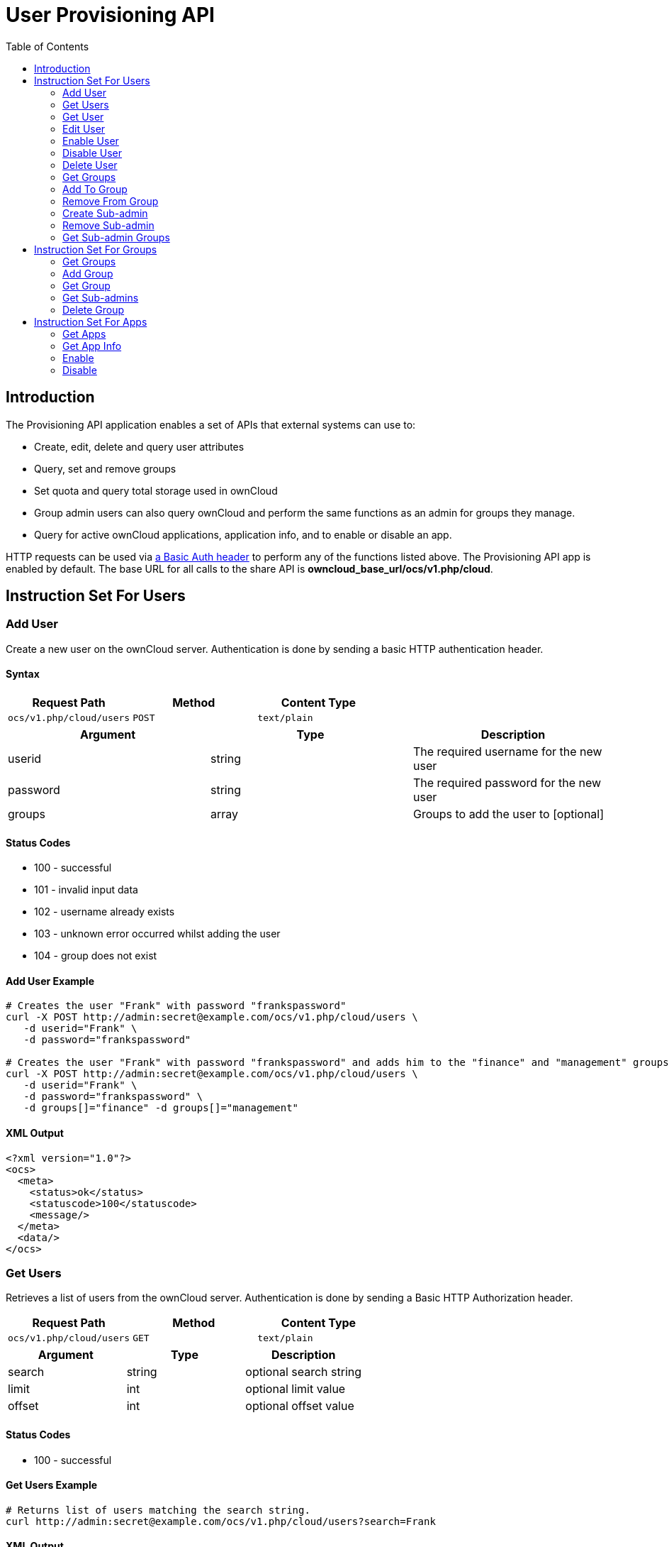 = User Provisioning API
:toc: right

== Introduction

The Provisioning API application enables a set of APIs that external
systems can use to:

* Create, edit, delete and query user attributes
* Query, set and remove groups
* Set quota and query total storage used in ownCloud
* Group admin users can also query ownCloud and perform the same
functions as an admin for groups they manage.
* Query for active ownCloud applications, application info, and to
enable or disable an app.

HTTP requests can be used via
https://en.wikipedia.org/wiki/Basic_access_authentication[a Basic Auth header]
to perform any of the functions listed above. The Provisioning
API app is enabled by default. The base URL for all calls to the share
API is *owncloud_base_url/ocs/v1.php/cloud*.

== Instruction Set For Users

=== Add User

Create a new user on the ownCloud server. Authentication is done by
sending a basic HTTP authentication header.

==== Syntax

[cols=",,",options="header",]
|==============================================
| Request Path | Method | Content Type
| `ocs/v1.php/cloud/users` | `POST` | `text/plain`
|==============================================

[cols=",,",options="header",]
|========================================================
| Argument | Type | Description
| userid | string | The required username for the new user
| password | string | The required password for the new user
| groups | array | Groups to add the user to [optional]
|========================================================

==== Status Codes

* 100 - successful
* 101 - invalid input data
* 102 - username already exists
* 103 - unknown error occurred whilst adding the user
* 104 - group does not exist

==== Add User Example

[source,console]
----
# Creates the user "Frank" with password "frankspassword"
curl -X POST http://admin:secret@example.com/ocs/v1.php/cloud/users \
   -d userid="Frank" \
   -d password="frankspassword"

# Creates the user "Frank" with password "frankspassword" and adds him to the "finance" and "management" groups
curl -X POST http://admin:secret@example.com/ocs/v1.php/cloud/users \
   -d userid="Frank" \
   -d password="frankspassword" \
   -d groups[]="finance" -d groups[]="management"
----

==== XML Output

[source,xml]
----
<?xml version="1.0"?>
<ocs>
  <meta>
    <status>ok</status>
    <statuscode>100</statuscode>
    <message/>
  </meta>
  <data/>
</ocs>
----

=== Get Users

Retrieves a list of users from the ownCloud server. Authentication is
done by sending a Basic HTTP Authorization header.

[cols=",,",options="header",]
|=============================================
| Request Path | Method | Content Type
| `ocs/v1.php/cloud/users` | `GET` | `text/plain`
|=============================================

[cols=",,",options="header",]
|======================================
| Argument | Type | Description
| search | string | optional search string
| limit | int | optional limit value
| offset | int | optional offset value
|======================================

==== Status Codes

* 100 - successful

==== Get Users Example

[source,console]
----
# Returns list of users matching the search string.
curl http://admin:secret@example.com/ocs/v1.php/cloud/users?search=Frank
----

==== XML Output

[source,xml]
----
<?xml version="1.0"?>
<ocs>
  <meta>
    <statuscode>100</statuscode>
    <status>ok</status>
  </meta>
  <data>
    <users>
      <element>Frank</element>
     </users>
  </data>
</ocs>
----

=== Get User

Retrieves information about a single user. Authentication is done by
sending a Basic HTTP Authorization header.

[cols=",,",options="header",]
|==============================================================
|Request Path |Method |Content Type
| `Syntax: ocs/v1.php/cloud/users/\{userid\}` | `GET` | `text/plain`
|==============================================================

[cols=",,",options="header",]
|=======================================
| Argument | Type | Description
| userid | int | Id of the user to retrieve
|=======================================

==== Status Codes

* 100 - successful

==== Get User Example

[source,xml]
----
# Returns information on the user "Frank"
curl http://admin:secret@example.com/ocs/v1.php/cloud/users/Frank
----

==== XML Output

[source,xml]
----
<?xml version="1.0"?>
<ocs>
   <meta>
     <status>ok</status>
     <statuscode>100</statuscode>
     <message/>
   </meta>
   <data>
     <enabled>true</enabled>
     <quota>
       <free>81919008768</free>
       <used>5809166</used>
       <total>81924817934</total>
       <relative>0.01</relative>
     </quota>
     <email>user@example.com</email>
     <displayname>Frank</displayname>
     <home>/mnt/data/files/Frank</home>
     <two_factor_auth_enabled>false</two_factor_auth_enabled>
  </data>
</ocs>
----

=== Edit User

Edits attributes related to a user. Users are able to edit _email_,
_displayname_ and _password_; admins can also edit the quota value.
Authentication is done by sending a Basic HTTP Authorization header.

[cols=",,",options="header",]
|======================================================
| Request Path | Method | Content Type
| `ocs/v1.php/cloud/users/\{userid\}` | `PUT` | `text/plain`
|======================================================

[cols=",,",options="header",]
|================================================================
| Argument | Type | Description
| key | string | the field to edit (email, quota, display, password)
| value | mixed | the new value for the field
|================================================================

==== Status Codes

* 100 - successful
* 101 - user not found
* 102 - invalid input data

==== Edit User Example

[source,console]
----
Updates the email address for the user "Frank"
curl -X PUT http://admin:secret@example.com/ocs/v1.php/cloud/users/Frank \
    -d key="email" \
    -d value="franksnewemail@example.org"

Updates the quota for the user "Frank"
curl -X PUT http://admin:secret@example.com/ocs/v1.php/cloud/users/Frank \
    -d key="quota" \
    -d value="100MB"
----

==== XML Output

[source,xml]
----
<?xml version="1.0"?>
<ocs>
  <meta>
    <statuscode>100</statuscode>
    <status>ok</status>
  </meta>
  <data/>
</ocs>
----

=== Enable User

Enables a user on the ownCloud server.
Authentication is done by sending a Basic HTTP Authorization header.

[cols="2,1,1",options="headers"]
|===
| Request Path | Method | Content Type
| `ocs/v1.php/cloud/users/\{userid\}/enable` | `PUT` | `text/plain`
|===

[cols="1,1,2",options="headers"]
|===
| Argument | Type | Description
| userid | string | The id of the user to enable
|===

==== Status Codes

* 100 - successful
* 101 - failure

==== Enable User Example

[source,console]
....
# Enable the user "Frank"
curl -X PUT http://admin:secret@example.com/ocs/v1.php/cloud/users/Frank/enable
....

==== XML Output

[source,xml]
....
<?xml version="1.0"?>
<ocs>
  <meta>
    <status>ok</status>
    <statuscode>100</statuscode>
    <message/>
  </meta>
  <data/>
</ocs>
....

=== Disable User

Disables a user on the ownCloud server.
Authentication is done by sending a Basic HTTP Authorization header.

[cols="2,1,1",options="headers"]
|===
| Request Path                              | Method | Content Type
| `ocs/v1.php/cloud/users/\{userid\}/disable` | `PUT`  | `text/plain`
|===

[cols="1,1,2",options="headers"]
|===
| Argument | Type   | Description
| userid   | string | The id of the user to disable
|===

==== Status Codes

* 100 - successful
* 101 - failure

==== Disable User Example

[source,console]
....
# Disable the user "Frank"
curl -X PUT http://admin:secret@example.com/ocs/v1.php/cloud/users/Frank/disable
....

==== XML Output

[source,xml]
....
<?xml version="1.0"?>
<ocs>
  <meta>
    <status>ok</status>
    <statuscode>100</statuscode>
     <message/>
  </meta>
  <data/>
</ocs>
....


=== Delete User

Deletes a user from the ownCloud server. Authentication is done by
sending a Basic HTTP Authorization header.

[cols=",,",options="header",]
|=========================================================
| Request Path | Method | Content Type
| `ocs/v1.php/cloud/users/\{userid\}` | `DELETE` | `text/plain`
|=========================================================

[cols=",,",options="header",]
|============================================
| Argument | Type | Description
| userid | string | The id of the user to delete
|============================================

==== Status Codes

* 100 - successful
* 101 - failure

==== Delete User Example

[source,console]
----
# Deletes the user "Frank"
curl -X DELETE http://admin:secret@example.com/ocs/v1.php/cloud/users/Frank
----

==== XML Output

[source,xml]
----
<?xml version="1.0"?>
<ocs>
  <meta>
    <statuscode>100</statuscode>
    <status>ok</status>
  </meta>
  <data/>
</ocs>
----

=== Get Groups

Retrieves a list of groups the specified user is a member of.
Authentication is done by sending a Basic HTTP Authorization header.

[cols=",,",options="header",]
|=============================================================
| Request Path | Method | Content Type
| `ocs/v1.php/cloud/users/\{userid\}/groups` | `GET` | `text/plain`
|=============================================================

[cols=",,",options="header",]
|=========================================================
| Argument | Type | Description
| userid | string | The id of the user to retrieve groups for
|=========================================================

==== Status Codes

* 100 - successful

==== Get Groups Example

[source,console]
----
# Retrieves a list of groups of which "Frank" is a member
curl http://admin:secret@example.com/ocs/v1.php/cloud/users/Frank/groups
----

==== XML Output

[source,xml]
----
<?xml version="1.0"?>
<ocs>
  <meta>
    <statuscode>100</statuscode>
    <status>ok</status>
  </meta>
  <data>
    <groups>
      <element>admin</element>
      <element>group1</element>
    </groups>
  </data>
</ocs>
----

=== Add To Group

Adds the specified user to the specified group. Authentication is done
by sending a Basic HTTP Authorization header.

[cols=",,",options="header",]
|==============================================================
| Request Path | Method | Content Type
| `ocs/v1.php/cloud/users/\{userid\}/groups` | `POST` | `text/plain`
|==============================================================

[cols=",,",options="header",]
|=========================================================
| Argument | Type | Description
| userid | string | The id of the user to retrieve groups for
| groupid | string | The group to add the user to
|=========================================================

==== Status Codes

* 100 - successful
* 101 - no group specified
* 102 - group does not exist
* 103 - user does not exist
* 104 - insufficient privileges
* 105 - failed to add user to group

==== Add To Group Example

[source,console]
----
# Adds the user "Frank" to the group "newgroup"
curl -X POST http://admin:secret@example.com/ocs/v1.php/cloud/users/Frank/groups -d groupid="newgroup"
----

==== XML Output

[source,xml]
----
<?xml version="1.0"?>
<ocs>
  <meta>
    <statuscode>100</statuscode>
    <status>ok</status>
  </meta>
  <data/>
</ocs>
----

=== Remove From Group

Removes the specified user from the specified group. Authentication is
done by sending a Basic HTTP Authorization header.

[cols=",,",options="header",]
|================================================================
| Request Path | Method | Content Type
| `ocs/v1.php/cloud/users/\{userid\}/groups` | `DELETE` | `text/plain`
|================================================================

[cols=",,",options="header",]
|=========================================================
| Argument | Type | Description
| userid | string | The id of the user to retrieve groups for
| groupid | string | The group to remove the user from
|=========================================================

==== Status Codes

* 100 - successful
* 101 - no group specified
* 102 - group does not exist
* 103 - user does not exist
* 104 - insufficient privileges
* 105 - failed to remove user from group

==== Remove From Group Example

[source,console]
----
# Removes the user "Frank" from the group "newgroup"
curl -X DELETE http://admin:secret@example.com/ocs/v1.php/cloud/users/Frank/groups -d groupid="newgroup"
----

==== XML Output

[source,xml]
----
<?xml version="1.0"?>
<ocs>
  <meta>
    <statuscode>100</statuscode>
    <status>ok</status>
  </meta>
  <data/>
</ocs>
----

=== Create Sub-admin

Makes a user the sub-admin of a group. Authentication is done by sending
a Basic HTTP Authorization header.

[cols=",,",options="header",]
|=================================================================
| Request Path | Method | Content Type
| `ocs/v1.php/cloud/users/\{userid\}/subadmins` | `POST` | `text/plain`
|=================================================================

[cols=",,",options="header",]
|================================================================
| Argument | Type | Description
| userid | string | The id of the user to be made a sub-admin
| groupid | string | the group of which to make the user a sub-admin
|================================================================

==== Status Codes

* 100 - successful
* 101 - user does not exist
* 102 - group does not exist
* 103 - unknown failure

==== Create Sub-admin Example

[source,console]
----
# Makes the user "Frank" a sub-admin of the "group" group
curl -X POST https://admin:secret@example.com/ocs/v1.php/cloud/users/Frank/subadmins -d groupid="group"
----

==== XML Output

[source,xml]
----
<?xml version="1.0"?>
<ocs>
  <meta>
    <statuscode>100</statuscode>
    <status>ok</status>
  </meta>
  <data/>
</ocs>
----

=== Remove Sub-admin

Removes the sub-admin rights for the user specified from the group
specified. Authentication is done by sending a Basic HTTP Authorization
header.

[cols=",,",options="header",]
|===================================================================
| Request Path | Method | Content Type
| `ocs/v1.php/cloud/users/\{userid\}/subadmins` | `DELETE` | `text/plain`
|===================================================================

[cols=",,",options="header",]
|=======================================================================
| Argument | Type | Description
| userid | string | the id of the user to retrieve groups for

| groupid | string | the group from which to remove the user’s sub-admin
rights
|=======================================================================

==== Status Codes

* 100 - successful
* 101 - user does not exist
* 102 - user is not a sub-admin of the group / group does not exist
* 103 - unknown failure

==== Remove Sub-admin Example

....
# Removes "Frank's" sub-admin rights from the "oldgroup" group
curl -X DELETE https://admin:secret@example.com/ocs/v1.php/cloud/users/Frank/subadmins -d groupid="oldgroup"
....

==== XML Output

[source,xml]
----
<?xml version="1.0"?>
<ocs>
  <meta>
    <statuscode>100</statuscode>
    <status>ok</status>
  </meta>
  <data/>
</ocs>
----

=== Get Sub-admin Groups

Returns the groups in which the user is a sub-admin. Authentication is
done by sending a Basic HTTP Authorization header.

[cols=",,",options="header",]
|================================================================
| Request Path | Method | Content Type
| `ocs/v1.php/cloud/users/\{userid\}/subadmins` | `GET` | `text/plain`
|================================================================

[cols=",,",options="header",]
|===================================================================
| Argument | Type | Description
| userid | string | The id of the user to retrieve sub-admin groups for
|===================================================================

==== Status Codes

* 100 - successful
* 101 - user does not exist
* 102 - unknown failure

==== Get Sub-admin Groups Example

[source,console]
----
# Returns the groups of which "Frank" is a sub-admin
curl -X GET https://admin:secret@example.com/ocs/v1.php/cloud/users/Frank/subadmins
----

==== XML Output

[source,xml]
----
<?xml version="1.0"?>
<ocs>
  <meta>
      <status>ok</status>
      <statuscode>100</statuscode>
    <message/>
  </meta>
  <data>
    <element>testgroup</element>
  </data>
</ocs>
----

== Instruction Set For Groups

=== Get Groups

Retrieves a list of groups from the ownCloud server. Authentication is
done by sending a Basic HTTP Authorization header.

[cols=",,",options="header",]
|==============================================
| Request Path | Method | Content Type
| `ocs/v1.php/cloud/groups` | `GET` | `text/plain`
|==============================================

[cols=",,",options="header",]
|======================================
| Argument | Type | Description
| search | string | optional search string
| limit | int | optional limit value
| offset | int | optional offset value
|======================================

==== Status Codes

* 100 - successful

==== Get Groups Example

[source,console]
----
# Returns list of groups matching the search string.
curl http://admin:secret@example.com/ocs/v1.php/cloud/groups?search=admi
----

==== XML Output

[source,xml]
----
<?xml version="1.0"?>
<ocs>
  <meta>
    <statuscode>100</statuscode>
    <status>ok</status>
  </meta>
  <data>
    <groups>
      <element>admin</element>
    </groups>
  </data>
</ocs>
----

=== Add Group

Adds a new group. Authentication is done by sending a Basic HTTP
Authorization header.

[cols=",,",options="header",]
|===============================================
| Request Path | Method | Content Type
| `ocs/v1.php/cloud/groups` | `POST` | `text/plain`
|===============================================

[cols=",,",options="header",]
|=====================================
| Argument | Type | Description
| groupid | string | the new group’s name
|=====================================

==== Status Codes

* 100 - successful
* 101 - invalid input data
* 102 - group already exists
* 103 - failed to add the group

==== Add Group Example

[source,console]
----
# Adds a new group called "newgroup"
curl -X POST http://admin:secret@example.com/ocs/v1.php/cloud/groups -d groupid="newgroup"
----

==== XML Output

[source,xml]
----
<?xml version="1.0"?>
<ocs>
  <meta>
    <statuscode>100</statuscode>
    <status>ok</status>
  </meta>
  <data/>
</ocs>
----

=== Get Group

Retrieves a list of group members. Authentication is done by sending a
Basic HTTP Authorization header.

[cols=",,",options="header",]
|========================================================
| Request Path | Method | Content Type
| `ocs/v1.php/cloud/groups/\{groupid\}` | `GET` | `text/plain`
|========================================================

[cols=",,",options="header",]
|====================================================
| Argument | Type | Description
| groupid | string | The group id to return members from
|====================================================

==== Status Codes

* 100 - successful

==== Get Group Example

[source,console]
----
# Returns a list of users in the "admin" group
curl http://admin:secret@example.com/ocs/v1.php/cloud/groups/admin
----

==== XML Output

[source,xml]
----
<?xml version="1.0"?>
<ocs>
  <meta>
    <statuscode>100</statuscode>
    <status>ok</status>
  </meta>
  <data>
    <users>
      <element>Frank</element>
    </users>
  </data>
</ocs>
----

=== Get Sub-admins

Returns sub-admins of the group. Authentication is done by sending a
Basic HTTP Authorization header.

[cols=",,",options="header",]
|==================================================================
| Request Path | Method | Content Type
| `ocs/v1.php/cloud/groups/\{groupid\}/subadmins` | `GET` | `text/plain`
|==================================================================

[cols=",,",options="header",]
|===================================================
| Argument | Type | Description
| groupid | string | The group id to get sub-admins for
|===================================================

==== Status Codes

* 100 - successful
* 101 - group does not exist
* 102 - unknown failure

==== Get Sub-admins Example

[source,console]
----
# Return the sub-admins of the group: "mygroup"
curl https://admin:secret@example.com/ocs/v1.php/cloud/groups/mygroup/subadmins
----

==== XML Output

[source,xml]
----
<?xml version="1.0"?>
<ocs>
  <meta>
    <status>ok</status>
    <statuscode>100</statuscode>
    <message/>
  </meta>
  <data>
    <element>Tom</element>
  </data>
</ocs>
----

=== Delete Group

Removes a group. Authentication is done by sending a Basic HTTP
Authorization header.

[cols=",,",options="header",]
|===========================================================
| Request Path | Method | Content Type
| `ocs/v1.php/cloud/groups/\{groupid\}` | `DELETE` | `text/plain`
|===========================================================

[cols=",,",options="header",]
|====================================
| Argument | Type | Description
| groupid | string | the group to delete
|====================================

==== Status Codes

* 100 - successful
* 101 - group does not exist
* 102 - failed to delete group

==== Delete Group Example

[source,console]
----
# Delete the group "mygroup"
curl -X DELETE http://admin:secret@example.com/ocs/v1.php/cloud/groups/mygroup
----

==== XML Output

[source,xml]
----
<?xml version="1.0"?>
<ocs>
  <meta>
    <statuscode>100</statuscode>
    <status>ok</status>
  </meta>
  <data/>
</ocs>
----

== Instruction Set For Apps

=== Get Apps

Returns a list of apps installed on the ownCloud server. Authentication
is done by sending a Basic HTTP Authorization header.

[cols=",,",options="header",]
|=============================================
| Request Path | Method | Content Type
| `ocs/v1.php/cloud/apps/` | `GET` | `text/plain`
|=============================================

[cols=",,",options="header",]
|======================================================
| Argument | Type | Description
| filter | string | Whether to retrieve enabled or disable
| | | apps. Available values are `enabled`
| | | and `disabled`.
|======================================================

==== Status Codes

* 100 - successful
* 101 - invalid input data

==== Get Apps Example

[source,console]
----
# Gets enabled apps
curl http://admin:secret@example.com/ocs/v1.php/cloud/apps?filter=enabled
----

==== XML Output

[source,xml]
----
<?xml version="1.0"?>
<ocs>
  <meta>
    <statuscode>100</statuscode>
    <status>ok</status>
  </meta>
  <data>
    <apps>
      <element>files</element>
      <element>provisioning_api</element>
    </apps>
  </data>
</ocs>
----

=== Get App Info

Provides information on a specific application. Authentication is done
by sending a Basic HTTP Authorization header.

[cols=",,",options="header",]
|====================================================
| Request Path | Method | Content Type
| `ocs/v1.php/cloud/apps/\{appid\}` | `GET` | `text/plain`
|====================================================

[cols=",,",options="header",]
|==================================================
| Argument | Type | Description
| appid | string | The app to retrieve information for
|==================================================

==== Status Codes

* 100 - successful

==== Get App Info Example

[source,console]
----
# Get app info for the "files" app
curl http://admin:secret@example.com/ocs/v1.php/cloud/apps/files
----

==== XML Output

[source,xml]
----
<?xml version="1.0"?>
<ocs>
  <meta>
    <statuscode>100</statuscode>
    <status>ok</status>
  </meta>
  <data>
    <info/>
    <remote>
      <files>appinfo/remote.php</files>
      <webdav>appinfo/remote.php</webdav>
      <filesync>appinfo/filesync.php</filesync>
    </remote>
    <public/>
    <id>files</id>
    <name>Files</name>
    <description>File Management</description>
    <licence>AGPL</licence>
    <author>Robin Appelman</author>
    <require>4.9</require>
    <shipped>true</shipped>
    <standalone></standalone>
    <default_enable></default_enable>
    <types>
      <element>filesystem</element>
    </types>
  </data>
</ocs>
----

=== Enable

Enable an app. Authentication is done by sending a Basic HTTP
Authorization header.

[cols=",,",options="header",]
|=====================================================
| Request Path | Method | Content Type
| `ocs/v1.php/cloud/apps/\{appid\}` | `POST` | `text/plain`
|=====================================================

[cols=",,",options="header",]
|==========================================
| Argument | Type | Description
| appid | string | The id of the app to enable
|==========================================

==== Status Codes

* 100 - successful

==== Enable Example

[source,console]
----
# Enable the "files_texteditor" app
curl -X POST http://admin:secret@example.com/ocs/v1.php/cloud/apps/files_texteditor
----

==== XML Output

[source,xml]
----
<?xml version="1.0"?>
<ocs>
  <meta>
    <statuscode>100</statuscode>
    <status>ok</status>
  </meta>
</ocs>
----

=== Disable

Disables the specified app. Authentication is done by sending a Basic
HTTP Authorization header.

[cols=",,",options="header",]
|=======================================================
| Request Path | Method | Content Type
| `ocs/v1.php/cloud/apps/\{appid\}` | `DELETE` | `text/plain`
|=======================================================

[cols=",,",options="header",]
|===========================================
| Argument | Type | Description
| appid | string | The id of the app to disable
|===========================================

==== Status Codes

* 100 - successful

==== Disable Example

[source,console]
----
Disable the "files_texteditor" app
curl -X DELETE http://admin:secret@example.com/ocs/v1.php/cloud/apps/files_texteditor
----

==== XML Output

[source,xml]
----
<?xml version="1.0"?>
<ocs>
  <meta>
    <statuscode>100</statuscode>
    <status>ok</status>
  </meta>
</ocs>
----
